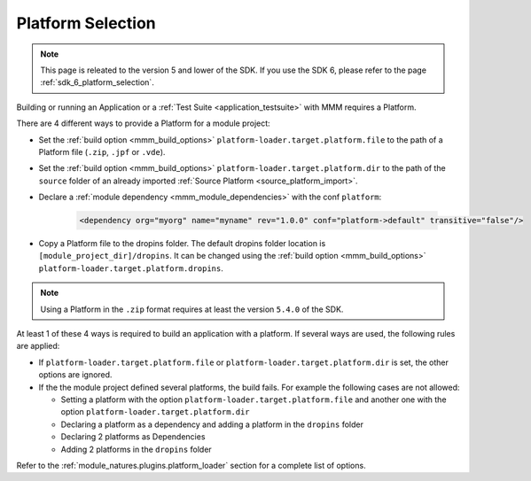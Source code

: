 .. _platform_selection:

Platform Selection
===================

.. note::
   This page is releated to the version 5 and lower of the SDK. 
   If you use the SDK 6, please refer to the page :ref:`sdk_6_platform_selection`.

Building or running an Application or a :ref:`Test Suite <application_testsuite>` with MMM requires a Platform.

There are 4 different ways to provide a Platform for a module project:

- Set the :ref:`build option <mmm_build_options>` ``platform-loader.target.platform.file`` to the path of a Platform file (``.zip``, ``.jpf`` or ``.vde``).
- Set the :ref:`build option <mmm_build_options>` ``platform-loader.target.platform.dir`` to the path of the ``source`` folder of an already imported :ref:`Source Platform <source_platform_import>`.
- Declare a :ref:`module dependency <mmm_module_dependencies>` with the conf ``platform``:

   .. code:: xml

      <dependency org="myorg" name="myname" rev="1.0.0" conf="platform->default" transitive="false"/>

- Copy a Platform file to the dropins folder. The default dropins folder location is ``[module_project_dir]/dropins``. 
  It can be changed using the :ref:`build option <mmm_build_options>` ``platform-loader.target.platform.dropins``.

.. note::

   Using a Platform in the ``.zip`` format requires at least the version ``5.4.0`` of the SDK.

At least 1 of these 4 ways is required to build an application with a platform.
If several ways are used, the following rules are applied:

- If ``platform-loader.target.platform.file`` or ``platform-loader.target.platform.dir`` is set, the other options are ignored.
- If the the module project defined several platforms, the build fails. For example the following cases are not allowed:

  - Setting a platform with the option ``platform-loader.target.platform.file`` and another one with the option ``platform-loader.target.platform.dir``
  - Declaring a platform as a dependency and adding a platform in the ``dropins`` folder
  - Declaring 2 platforms as Dependencies
  - Adding 2 platforms in the ``dropins`` folder

Refer to the :ref:`module_natures.plugins.platform_loader` section for a complete list of options.

..
   | Copyright 2008-2023, MicroEJ Corp. Content in this space is free 
   for read and redistribute. Except if otherwise stated, modification 
   is subject to MicroEJ Corp prior approval.
   | MicroEJ is a trademark of MicroEJ Corp. All other trademarks and 
   copyrights are the property of their respective owners.